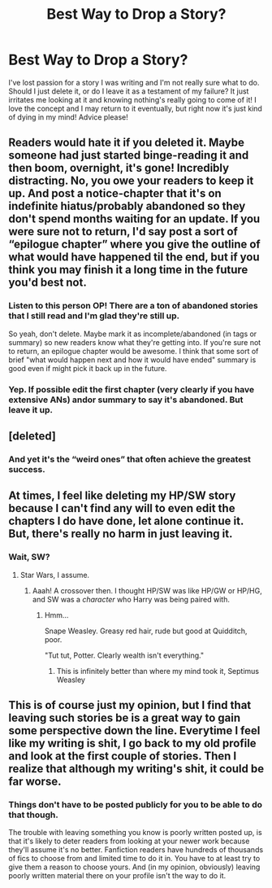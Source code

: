 #+TITLE: Best Way to Drop a Story?

* Best Way to Drop a Story?
:PROPERTIES:
:Author: ST_Jackson
:Score: 4
:DateUnix: 1528653548.0
:DateShort: 2018-Jun-10
:FlairText: Discussion
:END:
I've lost passion for a story I was writing and I'm not really sure what to do. Should I just delete it, or do I leave it as a testament of my failure? It just irritates me looking at it and knowing nothing's really going to come of it! I love the concept and I may return to it eventually, but right now it's just kind of dying in my mind! Advice please!


** Readers would hate it if you deleted it. Maybe someone had just started binge-reading it and then boom, overnight, it's gone! Incredibly distracting. No, you owe your readers to keep it up. And post a notice-chapter that it's on indefinite hiatus/probably abandoned so they don't spend months waiting for an update. If you were sure not to return, I'd say post a sort of “epilogue chapter” where you give the outline of what would have happened til the end, but if you think you may finish it a long time in the future you'd best not.
:PROPERTIES:
:Author: Achille-Talon
:Score: 37
:DateUnix: 1528654855.0
:DateShort: 2018-Jun-10
:END:

*** Listen to this person OP! There are a ton of abandoned stories that I still read and I'm glad they're still up.

So yeah, don't delete. Maybe mark it as incomplete/abandoned (in tags or summary) so new readers know what they're getting into. If you're sure not to return, an epilogue chapter would be awesome. I think that some sort of brief "what would happen next and how it would have ended" summary is good even if might pick it back up in the future.
:PROPERTIES:
:Author: Karaeir
:Score: 13
:DateUnix: 1528657066.0
:DateShort: 2018-Jun-10
:END:


*** Yep. If possible edit the first chapter (very clearly if you have extensive ANs) andor summary to say it's abandoned. But leave it up.
:PROPERTIES:
:Author: schumi23
:Score: 2
:DateUnix: 1528658917.0
:DateShort: 2018-Jun-10
:END:


** [deleted]
:PROPERTIES:
:Score: 8
:DateUnix: 1528657220.0
:DateShort: 2018-Jun-10
:END:

*** And yet it's the “weird ones” that often achieve the greatest success.
:PROPERTIES:
:Author: emong757
:Score: 2
:DateUnix: 1528693047.0
:DateShort: 2018-Jun-11
:END:


** At times, I feel like deleting my HP/SW story because I can't find any will to even edit the chapters I do have done, let alone continue it. But, there's really no harm in just leaving it.
:PROPERTIES:
:Author: Lord_Anarchy
:Score: 7
:DateUnix: 1528657913.0
:DateShort: 2018-Jun-10
:END:

*** Wait, SW?
:PROPERTIES:
:Author: Achille-Talon
:Score: 2
:DateUnix: 1528659423.0
:DateShort: 2018-Jun-11
:END:

**** Star Wars, I assume.
:PROPERTIES:
:Author: MindForgedManacle
:Score: 2
:DateUnix: 1528659683.0
:DateShort: 2018-Jun-11
:END:

***** Aaah! A crossover then. I thought HP/SW was like HP/GW or HP/HG, and SW was a /character/ who Harry was being paired with.
:PROPERTIES:
:Author: Achille-Talon
:Score: 5
:DateUnix: 1528660498.0
:DateShort: 2018-Jun-11
:END:

****** Hmm...

Snape Weasley. Greasy red hair, rude but good at Quidditch, poor.

"Tut tut, Potter. Clearly wealth isn't everything."
:PROPERTIES:
:Author: MindForgedManacle
:Score: 9
:DateUnix: 1528661077.0
:DateShort: 2018-Jun-11
:END:

******* This is infinitely better than where my mind took it, Septimus Weasley
:PROPERTIES:
:Author: zombieqatz
:Score: 3
:DateUnix: 1528667381.0
:DateShort: 2018-Jun-11
:END:


** This is of course just my opinion, but I find that leaving such stories be is a great way to gain some perspective down the line. Everytime I feel like my writing is shit, I go back to my old profile and look at the first couple of stories. Then I realize that although my writing's shit, it could be far worse.
:PROPERTIES:
:Author: Jack_SL
:Score: 2
:DateUnix: 1528696218.0
:DateShort: 2018-Jun-11
:END:

*** Things don't have to be posted publicly for you to be able to do that though.

The trouble with leaving something you know is poorly written posted up, is that it's likely to deter readers from looking at your newer work because they'll assume it's no better. Fanfiction readers have hundreds of thousands of fics to choose from and limited time to do it in. You have to at least try to give them a reason to choose yours. And (in my opinion, obviously) leaving poorly written material there on your profile isn't the way to do it.
:PROPERTIES:
:Author: booksandpots
:Score: 1
:DateUnix: 1528717830.0
:DateShort: 2018-Jun-11
:END:

